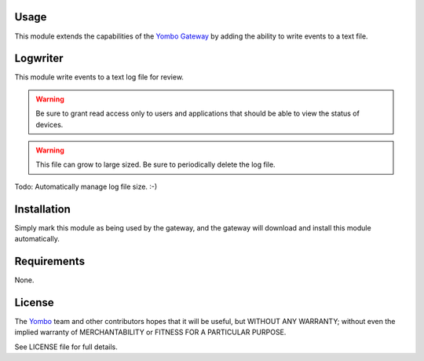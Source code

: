 Usage
=====

This module extends the capabilities of the `Yombo Gateway <https://yombo.net/>`_
by adding the ability to write events to a text file.

Logwriter
=========

This module write events to a text log file for review.

.. warning::

   Be sure to grant read access only to users and applications that should
   be able to view the status of devices.

.. warning::

   This file can grow to large sized. Be sure to periodically delete the log file.

Todo: Automatically manage log file size. :-)

Installation
============

Simply mark this module as being used by the gateway, and the gateway will
download and install this module automatically.

Requirements
============

None.

License
=======

The `Yombo <https://yombo.net/>`_ team and other contributors
hopes that it will be useful, but WITHOUT ANY WARRANTY; without even the
implied warranty of MERCHANTABILITY or FITNESS FOR A PARTICULAR PURPOSE.

See LICENSE file for full details.
